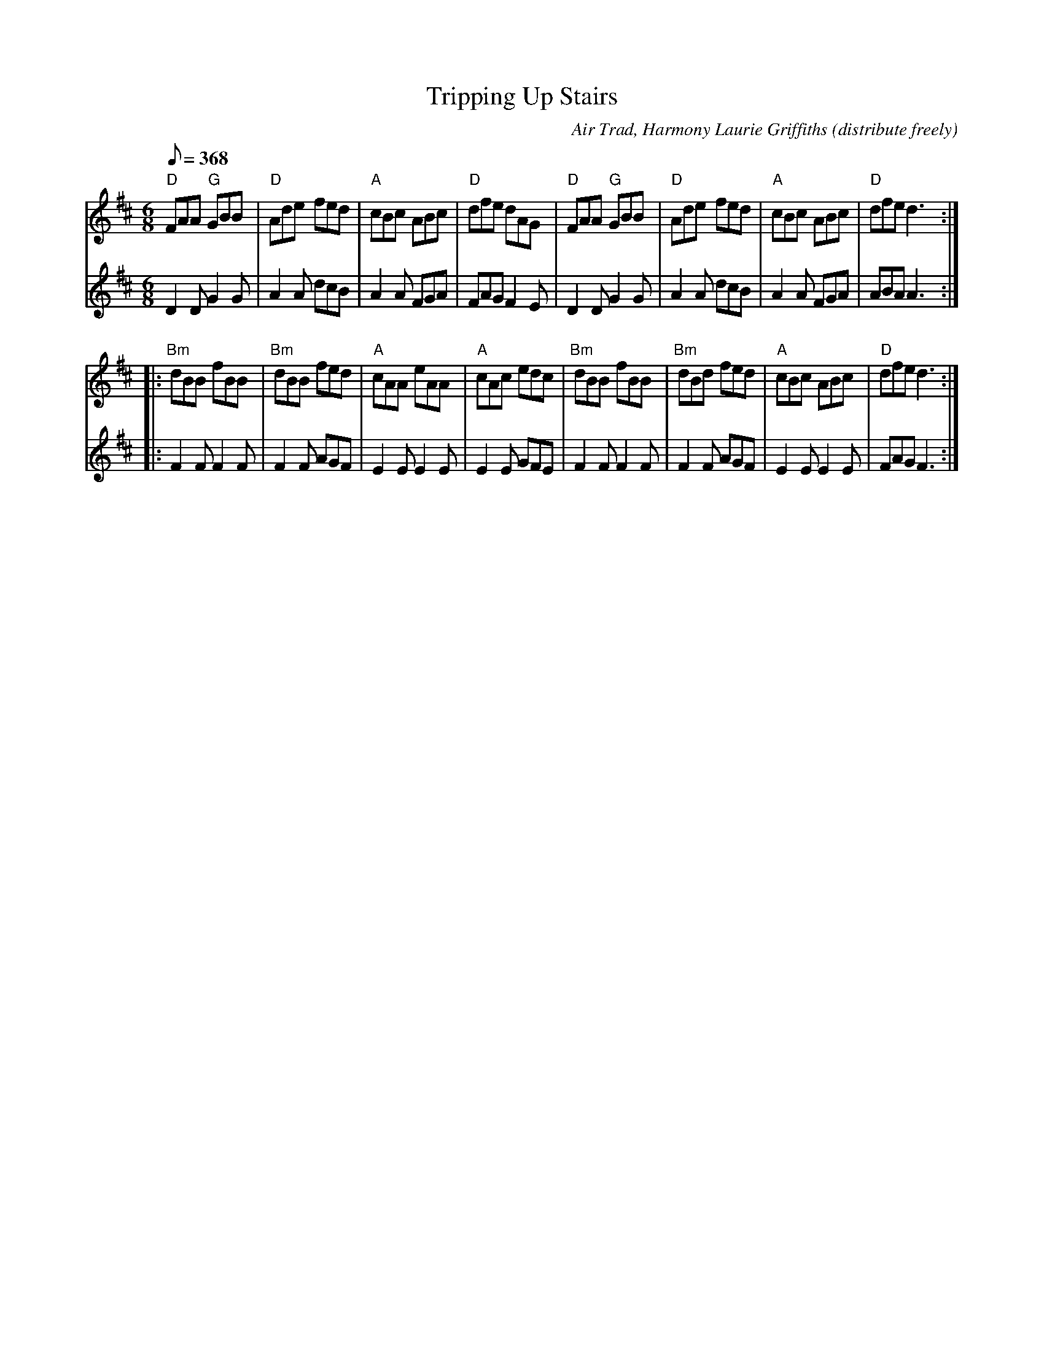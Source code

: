 X:1
T:Tripping Up Stairs
C:Air Trad, Harmony Laurie Griffiths (distribute freely)
L:1/8
M:6/8
K:D
V:1
Q:368
"D"FAA "G"GBB | "D"Ade fed | "A"cBc ABc | "D"dfe dAG |\
"D"FAA "G"GBB | "D"Ade fed | "A"cBc ABc | "D"dfe d3 :|
|: "Bm"dBB fBB | "Bm"dBB fed | "A"cAA eAA | "A"cAc edc |\
"Bm"dBB fBB | "Bm"dBd fed | "A"cBc ABc | "D"dfe d3 :|
V:2
L:1/8
M:6/8
K:D
Q:368
D2 D G2 G | A2 A dcB | A2 A FGA | FAG F2 E |\
D2 D G2 G | A2 A dcB | A2 A FGA | ABA A3 :|
|: F2 F F2 F | F2 F AGF | E2 E E2 E | E2 E GFE |\
F2 F F2 F | F2 F AGF | E2 E E2 E | FAG F3 :|
